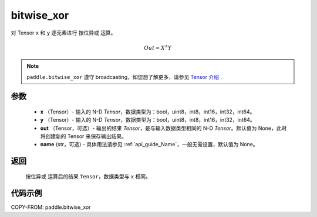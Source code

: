 .. _cn_api_paddle_bitwise_xor:

bitwise_xor
-------------------------------

.. py:function:: paddle.bitwise_xor(x, y, out=None, name=None)

对 Tensor ``x`` 和 ``y`` 逐元素进行 ``按位异或`` 运算。

.. math::
        Out = X ^\wedge Y

.. note::
    ``paddle.bitwise_xor`` 遵守 broadcasting，如您想了解更多，请参见 `Tensor 介绍`_ .

    .. _Tensor 介绍: ../../guides/beginner/tensor_cn.html#id7

参数
::::::::::::

        - **x** （Tensor）- 输入的 N-D `Tensor`，数据类型为：bool，uint8，int8，int16，int32，int64。
        - **y** （Tensor）- 输入的 N-D `Tensor`，数据类型为：bool，uint8，int8，int16，int32，int64。
        - **out** （Tensor，可选）- 输出的结果 `Tensor`，是与输入数据类型相同的 N-D `Tensor`。默认值为 None，此时将创建新的 Tensor 来保存输出结果。
        - **name** (str，可选) - 具体用法请参见 :ref:`api_guide_Name`，一般无需设置，默认值为 None。

返回
::::::::::::
 ``按位异或`` 运算后的结果 ``Tensor``，数据类型与 ``x`` 相同。

代码示例
::::::::::::

COPY-FROM: paddle.bitwise_xor
